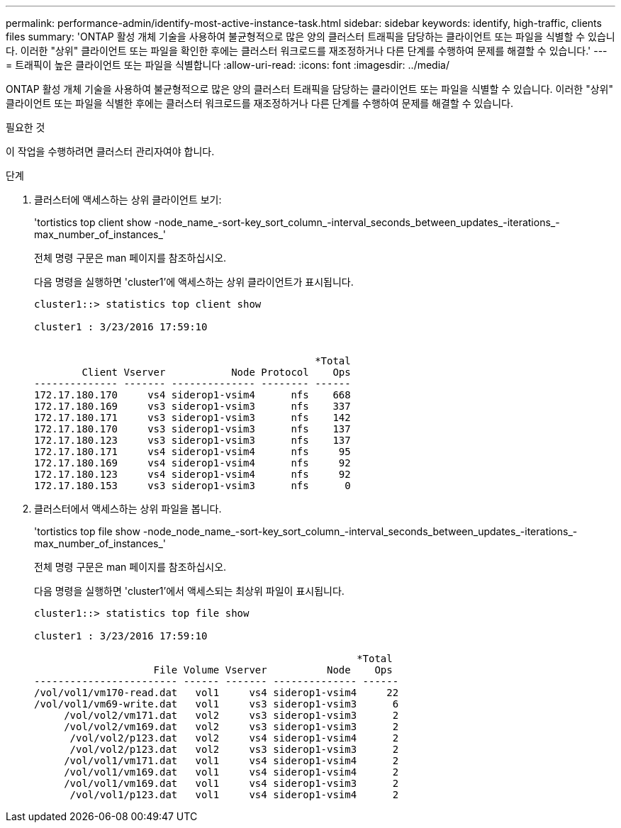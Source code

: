 ---
permalink: performance-admin/identify-most-active-instance-task.html 
sidebar: sidebar 
keywords: identify, high-traffic, clients files 
summary: 'ONTAP 활성 개체 기술을 사용하여 불균형적으로 많은 양의 클러스터 트래픽을 담당하는 클라이언트 또는 파일을 식별할 수 있습니다. 이러한 "상위" 클라이언트 또는 파일을 확인한 후에는 클러스터 워크로드를 재조정하거나 다른 단계를 수행하여 문제를 해결할 수 있습니다.' 
---
= 트래픽이 높은 클라이언트 또는 파일을 식별합니다
:allow-uri-read: 
:icons: font
:imagesdir: ../media/


[role="lead"]
ONTAP 활성 개체 기술을 사용하여 불균형적으로 많은 양의 클러스터 트래픽을 담당하는 클라이언트 또는 파일을 식별할 수 있습니다. 이러한 "상위" 클라이언트 또는 파일을 식별한 후에는 클러스터 워크로드를 재조정하거나 다른 단계를 수행하여 문제를 해결할 수 있습니다.

.필요한 것
이 작업을 수행하려면 클러스터 관리자여야 합니다.

.단계
. 클러스터에 액세스하는 상위 클라이언트 보기:
+
'tortistics top client show -node_name_-sort-key_sort_column_-interval_seconds_between_updates_-iterations_-max_number_of_instances_'

+
전체 명령 구문은 man 페이지를 참조하십시오.

+
다음 명령을 실행하면 'cluster1'에 액세스하는 상위 클라이언트가 표시됩니다.

+
[listing]
----
cluster1::> statistics top client show

cluster1 : 3/23/2016 17:59:10


                                               *Total
        Client Vserver           Node Protocol    Ops
-------------- ------- -------------- -------- ------
172.17.180.170     vs4 siderop1-vsim4      nfs    668
172.17.180.169     vs3 siderop1-vsim3      nfs    337
172.17.180.171     vs3 siderop1-vsim3      nfs    142
172.17.180.170     vs3 siderop1-vsim3      nfs    137
172.17.180.123     vs3 siderop1-vsim3      nfs    137
172.17.180.171     vs4 siderop1-vsim4      nfs     95
172.17.180.169     vs4 siderop1-vsim4      nfs     92
172.17.180.123     vs4 siderop1-vsim4      nfs     92
172.17.180.153     vs3 siderop1-vsim3      nfs      0
----
. 클러스터에서 액세스하는 상위 파일을 봅니다.
+
'tortistics top file show -node_node_name_-sort-key_sort_column_-interval_seconds_between_updates_-iterations_-max_number_of_instances_'

+
전체 명령 구문은 man 페이지를 참조하십시오.

+
다음 명령을 실행하면 'cluster1'에서 액세스되는 최상위 파일이 표시됩니다.

+
[listing]
----
cluster1::> statistics top file show

cluster1 : 3/23/2016 17:59:10

					              *Total
                    File Volume Vserver          Node    Ops
------------------------ ------ ------- -------------- ------
/vol/vol1/vm170-read.dat   vol1     vs4 siderop1-vsim4     22
/vol/vol1/vm69-write.dat   vol1     vs3 siderop1-vsim3      6
     /vol/vol2/vm171.dat   vol2     vs3 siderop1-vsim3      2
     /vol/vol2/vm169.dat   vol2     vs3 siderop1-vsim3      2
      /vol/vol2/p123.dat   vol2     vs4 siderop1-vsim4      2
      /vol/vol2/p123.dat   vol2     vs3 siderop1-vsim3      2
     /vol/vol1/vm171.dat   vol1     vs4 siderop1-vsim4      2
     /vol/vol1/vm169.dat   vol1     vs4 siderop1-vsim4      2
     /vol/vol1/vm169.dat   vol1     vs4 siderop1-vsim3      2
      /vol/vol1/p123.dat   vol1     vs4 siderop1-vsim4      2
----

